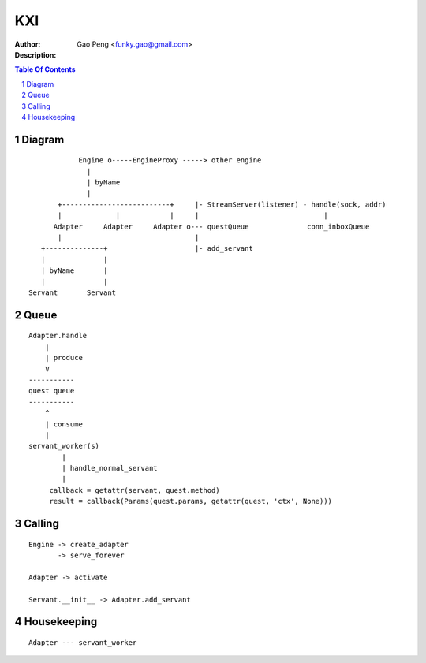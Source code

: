 ==============
KXI
==============

:Author: Gao Peng <funky.gao@gmail.com>
:Description: 

.. contents:: Table Of Contents
.. section-numbering::


Diagram
=======

::


                      Engine o-----EngineProxy -----> other engine
                        |
                        | byName
                        |
                 +--------------------------+     |- StreamServer(listener) - handle(sock, addr)
                 |             |            |     |                              |
                Adapter     Adapter     Adapter o--- questQueue              conn_inboxQueue
                 |                                |
             +--------------+                     |- add_servant
             |              |
             | byName       | 
             |              |
          Servant       Servant


Queue
=====

::

            Adapter.handle
                |
                | produce
                V
            -----------
            quest queue
            -----------
                ^
                | consume
                |
            servant_worker(s)
                    |
                    | handle_normal_servant
                    |
                 callback = getattr(servant, quest.method)
                 result = callback(Params(quest.params, getattr(quest, 'ctx', None)))


Calling
=======

::


        Engine -> create_adapter
               -> serve_forever

        Adapter -> activate

        Servant.__init__ -> Adapter.add_servant


Housekeeping
============

::

        Adapter --- servant_worker
